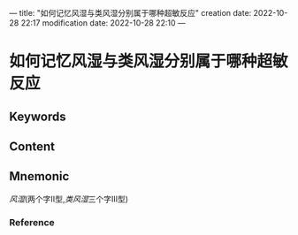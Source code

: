 ---
title: "如何记忆风湿与类风湿分别属于哪种超敏反应"
creation date: 2022-10-28 22:17 
modification date: 2022-10-28 22:10
---
* 如何记忆风湿与类风湿分别属于哪种超敏反应

** Keywords


** Content


** Mnemonic
[[风湿]](两个字Ⅱ型,[[类风湿]]三个字Ⅲ型)

*** Reference